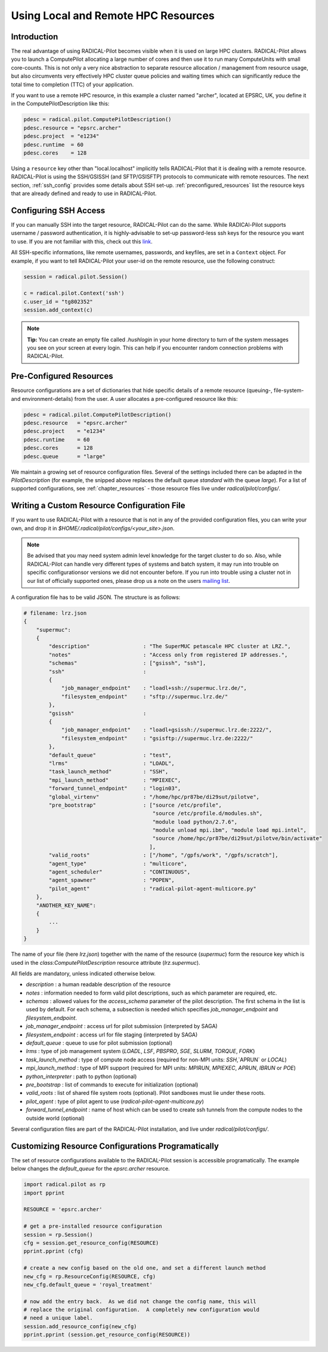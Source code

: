 
.. _chapter_machconf:

************************************
Using Local and Remote HPC Resources
************************************

Introduction
============

The real advantage of using RADICAL-Pilot becomes visible when it is used 
on large HPC clusters. RADICAL-Pilot allows you to launch a ComputePilot 
allocating a large number of cores and then use it to run many ComputeUnits
with small core-counts. This is not only a very nice abstraction to separate
resource allocation / management from resource usage, but also circumvents 
very effectively HPC cluster queue policies and waiting times which can 
significantly reduce the total time to completion (TTC) of your application. 

If you want to use a remote HPC resource, in this example a cluster named
"archer", located at EPSRC, UK, you define it in the ComputePilotDescription
like this:

.. code-block:: python

    pdesc = radical.pilot.ComputePilotDescription()
    pdesc.resource = "epsrc.archer"
    pdesc.project  = "e1234"
    pdesc.runtime  = 60
    pdesc.cores    = 128

Using a ``resource`` key other than "local.localhost" implicitly tells RADICAL-Pilot
that it is dealing with a remote resource. RADICAL-Pilot is using the SSH/GSISSH
(and SFTP/GSISFTP) protocols to communicate with remote resources. The next section,
:ref:`ssh_config` provides some details about SSH set-up. 
:ref:`preconfigured_resources` list the resource keys that are already defined 
and ready to use in RADICAL-Pilot.


.. _ssh_config:

Configuring SSH Access
======================

If you can manually SSH into the target resource, RADICAL-Pilot can do the same.
While RADICAl-Pilot supports username / password authentication, it is 
highly-advisable to set-up password-less ssh keys for the resource you want to
use. If you are not familiar with this, check out this 
`link <http://www.debian-administration.org/articles/152>`_. 

All SSH-specific informations, like remote usernames, passwords, and keyfiles,
are set in a  ``Context`` object. For example, if you want to tell RADICAL-Pilot
your user-id on the remote resource, use the following construct:

.. code-block:: python

    session = radical.pilot.Session()

    c = radical.pilot.Context('ssh')
    c.user_id = "tg802352"
    session.add_context(c)

.. note::
    **Tip:** You can create an empty file called `.hushlogin` in your home 
    directory to turn of the system messages you see on your screen at every
    login. This can help if you encounter random connection problems with 
    RADICAL-Pilot. 

.. _preconfigured_resources:

Pre-Configured Resources
========================

Resource configurations are a set of dictionaries that hide specific details 
of a remote resource (queuing-, file-system- and environment-details) from the 
user. A user allocates a pre-configured resource like this:

.. code-block:: python

    pdesc = radical.pilot.ComputePilotDescription()
    pdesc.resource   = "epsrc.archer"
    pdesc.project    = "e1234"
    pdesc.runtime    = 60
    pdesc.cores      = 128
    pdesc.queue      = "large"

We maintain a growing set of resource configuration files.  Several of the
settings included there can be adapted in the `PilotDescription` (for example,
the snipped above replaces the default queue `standard` with the queue `large`).
For a list of supported configurations, see :ref:`chapter_resources` - those
resource files live under `radical/pilot/configs/`.


Writing a Custom Resource Configuration File
============================================

If you want to use RADICAL-Pilot with a resource that is not in any of the
provided configuration files, you can write your own, and drop it in
`$HOME/.radical/pilot/configs/<your_site>.json`.

.. note::
    Be advised that you may need system admin level knowledge for the target
    cluster to do so.  Also, while RADICAL-Pilot can handle very different types
    of systems and batch system, it may run into trouble on specific
    configurationsor versions we did not encounter before.  If you run into
    trouble using a cluster not in our list of officially supported ones, please
    drop us a note on the users 
    `mailing list <https://groups.google.com/d/forum/radical-pilot-users>`_.

A configuration file has to be valid JSON. The structure is as follows:

.. code-block:: python

    # filename: lrz.json
    {
        "supermuc": 
        {
            "description"                 : "The SuperMUC petascale HPC cluster at LRZ.",
            "notes"                       : "Access only from registered IP addresses.",
            "schemas"                     : ["gsissh", "ssh"],
            "ssh"                         :
            {
                "job_manager_endpoint"    : "loadl+ssh://supermuc.lrz.de/",
                "filesystem_endpoint"     : "sftp://supermuc.lrz.de/"
            },
            "gsissh"                      :
            {
                "job_manager_endpoint"    : "loadl+gsissh://supermuc.lrz.de:2222/",
                "filesystem_endpoint"     : "gsisftp://supermuc.lrz.de:2222/"
            },
            "default_queue"               : "test",
            "lrms"                        : "LOADL",
            "task_launch_method"          : "SSH",
            "mpi_launch_method"           : "MPIEXEC",
            "forward_tunnel_endpoint"     : "login03",
            "global_virtenv"              : "/home/hpc/pr87be/di29sut/pilotve",
            "pre_bootstrap"               : ["source /etc/profile",
                                             "source /etc/profile.d/modules.sh",
                                             "module load python/2.7.6",
                                             "module unload mpi.ibm", "module load mpi.intel",
                                             "source /home/hpc/pr87be/di29sut/pilotve/bin/activate"
                                            ],
            "valid_roots"                 : ["/home", "/gpfs/work", "/gpfs/scratch"],
            "agent_type"                  : "multicore",
            "agent_scheduler"             : "CONTINUOUS",
            "agent_spawner"               : "POPEN",
            "pilot_agent"                 : "radical-pilot-agent-multicore.py"
        },
        "ANOTHER_KEY_NAME": 
        {
            ...
        }
    }


The name of your file (here `lrz.json`) together with the name of the resource
(`supermuc`) form the resource key which is used in the
`class:ComputePilotDescription` resource attribute (`lrz.supermuc`).

All fields are mandatory, unless indicated otherwise below.

* `description`                 : a human readable description of the resource
* `notes`                       : information needed to form valid pilot descriptions, such as which parameter are required, etc. 
* `schemas`                     : allowed values for the `access_schema` parameter of the pilot description.  The first schema in the list is used by default.  For each schema, a subsection is needed which specifies `job_manager_endpoint` and `filesystem_endpoint`.
* `job_manager_endpoint`        : access url for pilot submission (interpreted by SAGA)
* `filesystem_endpoint`         : access url for file staging (interpreted by SAGA)
* `default_queue`               : queue to use for pilot submission (optional)
* `lrms`                        : type of job management system (`LOADL`, `LSF`, `PBSPRO`, `SGE`, `SLURM`, `TORQUE`, `FORK`)
* `task_launch_method`          : type of compute node access (required for non-MPI units: `SSH`,`APRUN` or `LOCAL`)
* `mpi_launch_method`           : type of MPI support (required for MPI units: `MPIRUN`, `MPIEXEC`, `APRUN`, `IBRUN` or `POE`)
* `python_interpreter`          : path to python (optional)
* `pre_bootstrap`               : list of commands to execute for initialization (optional)
* `valid_roots`                 : list of shared file system roots (optional).  Pilot sandboxes must lie under these roots.
* `pilot_agent`                 : type of pilot agent to use (`radical-pilot-agent-multicore.py`)
* `forward_tunnel_endpoint`     : name of host which can be used to create ssh tunnels from the compute nodes to the outside world (optional)

Several configuration files are part of the RADICAL-Pilot installation, and live
under `radical/pilot/configs/`.  


Customizing Resource Configurations Programatically
===================================================

The set of resource configurations available to the RADICAL-Pilot session is
accessible programatically.  The example below changes the `default_queue` for
the `epsrc.archer` resource.

.. code-block:: python


    import radical.pilot as rp
    import pprint
    
    RESOURCE = 'epsrc.archer'
    
    # get a pre-installed resource configuration
    session = rp.Session()
    cfg = session.get_resource_config(RESOURCE)
    pprint.pprint (cfg)
    
    # create a new config based on the old one, and set a different launch method
    new_cfg = rp.ResourceConfig(RESOURCE, cfg)
    new_cfg.default_queue = 'royal_treatment'
    
    # now add the entry back.  As we did not change the config name, this will
    # replace the original configuration.  A completely new configuration would
    # need a unique label.
    session.add_resource_config(new_cfg)
    pprint.pprint (session.get_resource_config(RESOURCE))


